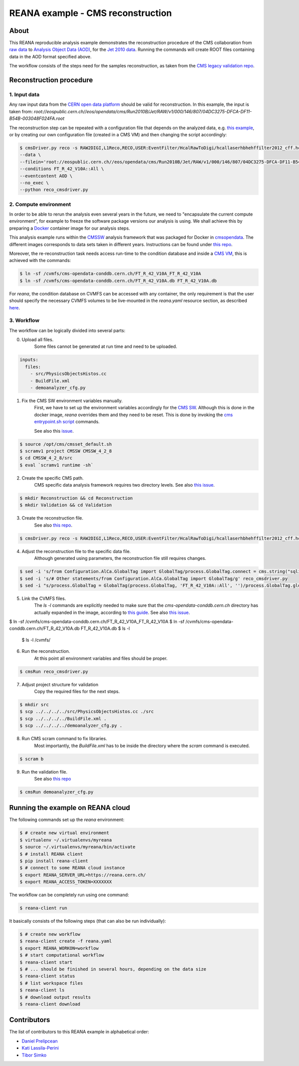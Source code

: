====================================
 REANA example - CMS reconstruction
====================================

.. image:: https://badges.gitter.im/Join%20Chat.svg
   :target: https://gitter.im/reanahub/reana?utm_source=badge&utm_medium=badge&utm_campaign=pr-badge

.. image:: https://img.shields.io/github/license/reanahub/reana-demo-cms-reco.svg
   :target: https://raw.githubusercontent.com/reanahub/reana-demo-cms-reco/master/LICENSE


About
======
This REANA reproducible analysis example demonstrates the reconstruction
procedure of the CMS collaboration from `raw data <http://opendata.cern.ch/search?page=1&size=20&experiment=CMS&file_type=raw>`_
to `Analysis Object Data (AOD) <https://twiki.cern.ch/twiki/bin/view/CMSPublic/WorkBookDataFormats#AoD>`_,
for the `Jet 2010 data <http://opendata.cern.ch/record/45>`_.
Running the commands will create ROOT files containing data in the AOD format
specified above.

The workflow consists of the steps need for the samples reconstruction, as taken
from the `CMS legacy validation repo <https://github.com/cms-legacydata-validation/RAWToAODValidation/tree/master>`_.

Reconstruction procedure
=========================

1. Input data
--------------

Any raw input data from the `CERN open data platform <http://opendata.cern.ch/search?page=1&size=20&experiment=CMS&type=Dataset&subtype=Collision&subtype=Derived&subtype=Simulated&file_type=raw>`_
should be valid for reconstruction. In this example, the input is taken from:
`root://eospublic.cern.ch//eos/opendata/cms/Run2010B/Jet/RAW/v1/000/146/807/04DC3275-DFCA-DF11-B54B-003048F024FA.root`

The reconstruction step can be repeated with a configuration file that depends
on the analyzed data, e.g. `this example <http://opendata.cern.ch/record/43>`_,
or by creating our own configuration file (created in a CMS VM) and then
changing the script accordingly:

.. code-block:: console

   $ cmsDriver.py reco -s RAW2DIGI,L1Reco,RECO,USER:EventFilter/HcalRawToDigi/hcallaserhbhehffilter2012_cff.hcallLaser2012Filter \
   --data \
   --filein='root://eospublic.cern.ch//eos/opendata/cms/Run2010B/Jet/RAW/v1/000/146/807/04DC3275-DFCA-DF11-B54B-003048F024FA.root'\
   --conditions FT_R_42_V10A::All \
   --eventcontent AOD \
   --no_exec \
   --python reco_cmsdriver.py


2. Compute environment
----------------------
In order to be able to rerun the analysis even several years in the future, we
need to "encapsulate the current compute environment", for example to freeze the
software package versions our analysis is using. We shall achieve this by
preparing a `Docker <https://www.docker.com/>`_ container image for our analysis
steps.

This analysis example runs within the `CMSSW <http://cms-sw.github.io/>`_
analysis framework that was packaged for Docker in `cmsopendata
<https://hub.docker.com/u/cmsopendata>`_. The different images corresponds to
data sets taken in different years. Instructions can be found under
`this repo <http://opendata.cern.ch/docs/cms-guide-docker>`_.

Moreover, the re-reconstruction task needs access run-time to the condition
database and inside a `CMS VM <http://opendata.cern.ch/search?page=1&size=20&q=virtual%20machine&subtype=VM&type=Environment&experiment=CMS>`_,
this is achieved with the commands:

.. code-block:: console

    $ ln -sf /cvmfs/cms-opendata-conddb.cern.ch/FT_R_42_V10A_FT_R_42_V10A
    $ ln -sf /cvmfs/cms-opendata-conddb.cern.ch/FT_R_42_V10A.db FT_R_42_V10A.db

For *reana*, the condition database on CVMFS can be accessed with any
container, the only requirement is that the user should specify the necessary
CVMFS volumes to be live-mounted in the `reana.yaml` resource section, as
described `here <https://reana.readthedocs.io/en/latest/userguide.html#declare-necessary-resources>`_.


3. Workflow
-----------------
The workflow can be logically divided into several parts:

0. Upload all files.
    Some files cannot be generated at run time and need to be uploaded.

.. code-block:: console

    inputs:
      files:
        - src/PhysicsObjectsHistos.cc
        - BuildFile.xml
        - demoanalyzer_cfg.py

1. Fix the CMS SW environment variables manually.
    First, we have to set up the environment variables accordingly for the
    `CMS SW <http://cms-sw.github.io/>`_. Although this is done in the docker
    image, `reana` overrides them and they need to be reset. This is done by
    invoking the `cms entrypoint.sh script <https://github.com/clelange/cmssw-docker/blob/master/standalone/entrypoint.sh>`_
    commands.

    See also this `issue <https://github.com/reanahub/reana-demo-cms-reco/issues/2>`_.

.. code-block:: console

      $ source /opt/cms/cmsset_default.sh
      $ scramv1 project CMSSW CMSSW_4_2_8
      $ cd CMSSW_4_2_8/src
      $ eval `scramv1 runtime -sh`

2. Create the specific CMS path.
    CMS specific data analysis framework requires two directory levels.
    See also `this issue <https://github.com/reanahub/reana-demo-cms-reco/issues/8>`_.

.. code-block:: console

    $ mkdir Reconstruction && cd Reconstruction
    $ mkdir Validation && cd Validation

3. Create the reconstruction file.
    See also `this repo <https://github.com/cms-legacydata-validation/RAWToAODValidation/tree/2012>`_.

.. code-block:: console

   $ cmsDriver.py reco -s RAW2DIGI,L1Reco,RECO,USER:EventFilter/HcalRawToDigi/hcallaserhbhehffilter2012_cff.hcallLaser2012Filter --data --filein='root://eospublic.cern.ch//eos/opendata/cms/Run2010B/Jet/RAW/v1/000/146/807/04DC3275-DFCA-DF11-B54B-003048F024FA.root' --conditions FT_R_42_V10A::All --eventcontent AOD --no_exec --python reco_cmsdriver.py

4. Adjust the reconstruction file to the specific data file.
    Although generated using parameters, the reconstruction file still requires
    changes.

.. code-block:: console

    $ sed -i 's/from Configuration.AlCa.GlobalTag import GlobalTag/process.GlobalTag.connect = cms.string("sqlite_file:\/cvmfs\/cms-opendata-conddb.cern.ch\/FT_R_42_V10A.db")/g' reco_cmsdriver.py
    $ sed -i 's/# Other statements/from Configuration.AlCa.GlobalTag import GlobalTag/g' reco_cmsdriver.py
    $ sed -i "s/process.GlobalTag = GlobalTag(process.GlobalTag, 'FT_R_42_V10A::All', '')/process.GlobalTag.globaltag = 'FT_R_42_V10A::All'/g" reco_cmsdriver.py

5. Link the CVMFS files.
    The `ls -l` commands are explicitly needed to make sure that the
    `cms-opendata-conddb.cern.ch` directory has actually expanded in the image,
    according to `this guide <http://opendata.cern.ch/docs/cms-guide-for-condition-database>`_.
    See also `this issue <https://github.com/reanahub/reana-demo-cms-reco/issues/4>`_.

.. code-block:: console

$ ln -sf /cvmfs/cms-opendata-conddb.cern.ch/FT_R_42_V10A_FT_R_42_V10A
$ ln -sf /cvmfs/cms-opendata-conddb.cern.ch/FT_R_42_V10A.db FT_R_42_V10A.db    $ ls -l
    $ ls -l /cvmfs/

6. Run the reconstruction.
    At this point all environment variables and files should be proper.

.. code-block:: console

    $ cmsRun reco_cmsdriver.py

7. Adjust project structure for validation
    Copy the required files for the next steps.

.. code-block:: console

    $ mkdir src
    $ scp ../../../../src/PhysicsObjectsHistos.cc ./src
    $ scp ../../../../BuildFile.xml .
    $ scp ../../../../demoanalyzer_cfg.py .


8. Run CMS scram command to fix libraries.
    Most importantly, the *BuildFile.xml* has to be inside the directory where
    the *scram* command is executed.

.. code-block:: console

    $ scram b

9. Run the validation file.
    See also `this repo <http://opendata.cern.ch/record/464>`_

.. code-block:: console

    $ cmsRun demoanalyzer_cfg.py


Running the example on REANA cloud
==================================

The following commands set up the *reana* environment:

.. code-block:: console

    $ # create new virtual environment
    $ virtualenv ~/.virtualenvs/myreana
    $ source ~/.virtualenvs/myreana/bin/activate
    $ # install REANA client
    $ pip install reana-client
    $ # connect to some REANA cloud instance
    $ export REANA_SERVER_URL=https://reana.cern.ch/
    $ export REANA_ACCESS_TOKEN=XXXXXXX

The workflow can be completely run using one command:

.. code-block:: console

    $ reana-client run

It basically consists of the following steps (that can also be run
individually):

.. code-block:: console

    $ # create new workflow
    $ reana-client create -f reana.yaml
    $ export REANA_WORKON=workflow
    $ # start computational workflow
    $ reana-client start
    $ # ... should be finished in several hours, depending on the data size
    $ reana-client status
    $ # list workspace files
    $ reana-client ls
    $ # download output results
    $ reana-client download

Contributors
============

The list of contributors to this REANA example in alphabetical order:

- `Daniel Prelipcean <https://orcid.org/0000-0002-4855-194X>`_
- `Kati Lassila-Perini <https://orcid.org/0000-0002-5502-1795>`_
- `Tibor Simko <https://orcid.org/0000-0001-7202-5803>`_
